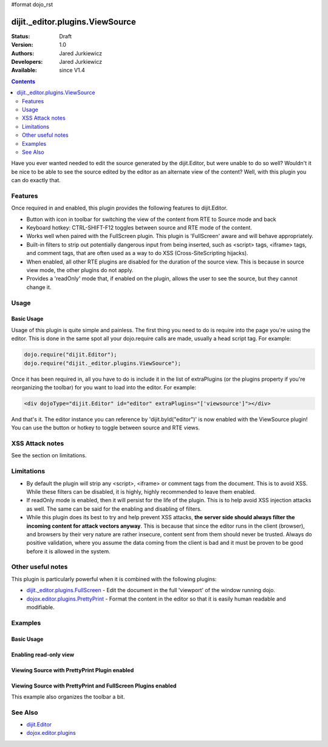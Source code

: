 #format dojo_rst

dijit._editor.plugins.ViewSource
================================

:Status: Draft
:Version: 1.0
:Authors: Jared Jurkiewicz
:Developers: Jared Jurkiewicz
:Available: since V1.4

.. contents::
    :depth: 2

Have you ever wanted needed to edit the source generated by the dijit.Editor, but were unable to do so well?   Wouldn't it be nice to be able to see the source edited by the editor as an alternate view of the content?  Well, with this plugin you can do exactly that.

========
Features
========

Once required in and enabled, this plugin provides the following features to dijit.Editor.

* Button with icon in toolbar for switching the view of the content from RTE to Source mode and back
* Keyboard hotkey: CTRL-SHIFT-F12 toggles between source and RTE mode of the content.
* Works well when paired with the FullScreen plugin.  This plugin is 'FullScreen' aware and will behave appropriately.
* Built-in filters to strip out potentially dangerous input from being inserted, such as <script> tags, <iframe> tags, and comment tags, that are often used as a way to do XSS (Cross-SiteScripting hijacks).
* When enabled, all other RTE plugins are disabled for the duration of the source view.  This is because in source view mode, the other plugins  do not apply.
* Provides a 'readOnly' mode that, if enabled on the plugin, allows the user to see the source, but they cannot change it.  


=====
Usage
=====

Basic Usage
-----------
Usage of this plugin is quite simple and painless.  The first thing you need to do is require into the page you're using the editor.  This is done in the same spot all your dojo.require calls are made, usually a head script tag.  For example:

.. code-block :: javascript
 
    dojo.require("dijit.Editor");
    dojo.require("dijit._editor.plugins.ViewSource");


Once it has been required in, all you have to do is include it in the list of extraPlugins (or the plugins property if you're reorganizing the toolbar) for you want to load into the editor.  For example:

.. code-block :: html

  <div dojoType="dijit.Editor" id="editor" extraPlugins="['viewsource']"></div>


And that's it.  The editor instance you can reference by 'dijit.byId("editor")' is now enabled with the ViewSource plugin!  You can use the button or hotkey to toggle between source and RTE views.

================
XSS Attack notes
================

See the section on limitations.

===========
Limitations
===========

* By default the plugin will strip any <script>, <iframe> or comment tags from the document.  This is to avoid XSS.  While these filters can be disabled, it is highly, highly recommended to leave them enabled.
* If readOnly mode is enabled, then it will persist for the life of the plugin.  This is to help avoid XSS injection attacks as well.  The same can be said for the enabling and disabling of filters.
* While this plugin does its best to try and help prevent XSS attacks, **the server side should always filter the incoming content for attack vectors anyway**.  This is because that since the editor runs in the client (browser), and browsers by their very nature are rather insecure, content sent from them should never be trusted.  Always do positive validation, where you assume the data coming from the client is bad and it must be proven to be good before it is allowed in the system.

==================
Other useful notes
==================

This plugin is particularly powerful when it is combined with the following plugins:

* `dijit._editor.plugins.FullScreen <dijit/_editor/plugins/FullScreen>`_ - Edit the document in the full 'viewport' of the window running dojo.
* `dojox.editor.plugins.PrettyPrint <dojox/editor/plugins/PrettyPrint>`_ - Format the content in the editor so that it is easily human readable and modifiable.


========
Examples
========

Basic Usage
-----------

.. code-example::
  :djConfig: parseOnLoad: true
  :version: 1.4

  .. javascript::

    <script>
      dojo.require("dijit.Editor");
      dojo.require("dijit._editor.plugins.ViewSource");
    </script>

  .. html::

    <b>Toggle the View Source button to see the contents in source mode.</b>
    <br>
    <div dojoType="dijit.Editor" height="250px"id="input" extraPlugins="['viewsource']">
    <div>
      <br>
      blah blah & blah!
      <br>
    </div>
    <br>
    <table>
    <tbody>
    <tr>
    <td style="border-style:solid; border-width: 2px; border-color: gray;">One cell</td>
    <td style="border-style:solid; border-width: 2px; border-color: gray;">
    Two cell
    </td>
    </tr>
    </tbody>
    </table>
    <ul> 
    <li>item one</li>
    <li>
    item two
    </li>
    </ul>
    </div>

Enabling read-only view 
-----------------------

.. code-example::
  :djConfig: parseOnLoad: true
  :version: 1.4

  .. javascript::

    <script>
      dojo.require("dijit.form.Button");
      dojo.require("dijit.Editor");
      dojo.require("dojox.editor.plugins.ViewSource");
    </script>

  .. html::

    <b>Toggle the View Source button to see the contents in source mode.</b>
    <br>
    <div dojoType="dijit.Editor" height="250px" id="input" extraPlugins="[{name: 'viewsource', readOnly: true}]">
    <div>
    <br>
    blah blah & blah!
    <br>
    </div>
    <br>
    <table>
    <tbody>
    <tr>
    <td style="border-style:solid; border-width: 2px; border-color: gray;">One cell</td>
    <td style="border-style:solid; border-width: 2px; border-color: gray;">
    Two cell
    </td>
    </tr>
    </tbody>
    </table>
    <ul> 
    <li>item one</li>
    <li>
    item two
    </li>
    </ul>
    </div>


Viewing Source with PrettyPrint Plugin enabled
----------------------------------------------

.. code-example::
  :djConfig: parseOnLoad: true
  :version: 1.4

  .. javascript::

    <script>
      dojo.require("dijit.Editor");
      dojo.require("dijit._editor.plugins.ViewSource");
      dojo.require("dojox.editor.plugins.PrettyPrint");
    </script>

  .. html::

    <b>Toggle the View Source button to see the contents in source mode.</b>
    <br>
    <div dojoType="dijit.Editor" height="250px" id="input" extraPlugins="['viewsource', 'prettyprint']">
    <div>
      <br>
      blah blah & blah!
      <br>
    </div>
    <br>
    <table>
    <tbody>
    <tr>
    <td style="border-style:solid; border-width: 2px; border-color: gray;">One cell</td>
    <td style="border-style:solid; border-width: 2px; border-color: gray;">
    Two cell
    </td>
    </tr>
    </tbody>
    </table>
    <ul> 
    <li>item one</li>
    <li>
    item two
    </li>
    </ul>
    </div>

Viewing Source with PrettyPrint and FullScreen Plugins enabled
--------------------------------------------------------------
This example also organizes the toolbar a bit.


.. code-example::
  :djConfig: parseOnLoad: true
  :version: 1.4

  .. javascript::

    <script>
      dojo.require("dijit.Editor");
      dojo.require("dijit._editor.plugins.ViewSource");
      dojo.require("dijit._editor.plugins.FullScreen");
      dojo.require("dojox.editor.plugins.PrettyPrint");
    </script>

  .. html::

    <b>Toggle the View Source button to see the contents in source mode.</b>
    <br>
    <div dojoType="dijit.Editor" height="250px" id="input" plugins="['prettyprint','viewsource','fullscreen',"|','undo','redo','|','cut','copy','paste','|','bold','italic','underline','strikethrough','|','insertOrderedList','insertUnorderedList','indent','outdent','|','justifyLeft','justifyRight','justifyCenter','justifyFull',{name:'dijit._editor.plugins.EnterKeyHandling',blockNodeForEnter:'DIV'}]">
    <div>
      <br>
      blah blah & blah!
      <br>
    </div>
    <br>
    <table>
    <tbody>
    <tr>
    <td style="border-style:solid; border-width: 2px; border-color: gray;">One cell</td>
    <td style="border-style:solid; border-width: 2px; border-color: gray;">
    Two cell
    </td>
    </tr>
    </tbody>
    </table>
    <ul> 
    <li>item one</li>
    <li>
    item two
    </li>
    </ul>
    </div>


========
See Also
========

* `dijit.Editor <dijit/Editor>`_
* `dojox.editor.plugins <dojox/editor/plugins>`_
